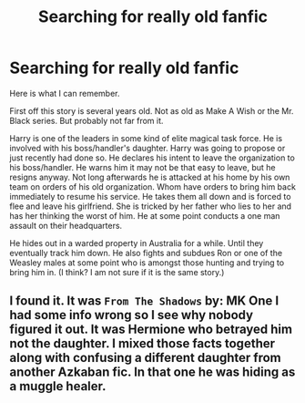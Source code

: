 #+TITLE: Searching for really old fanfic

* Searching for really old fanfic
:PROPERTIES:
:Author: reaharley
:Score: 3
:DateUnix: 1499943823.0
:DateShort: 2017-Jul-13
:FlairText: Fic Search
:END:
Here is what I can remember.

First off this story is several years old. Not as old as Make A Wish or the Mr. Black series. But probably not far from it.

Harry is one of the leaders in some kind of elite magical task force. He is involved with his boss/handler's daughter. Harry was going to propose or just recently had done so. He declares his intent to leave the organization to his boss/handler. He warns him it may not be that easy to leave, but he resigns anyway. Not long afterwards he is attacked at his home by his own team on orders of his old organization. Whom have orders to bring him back immediately to resume his service. He takes them all down and is forced to flee and leave his girlfriend. She is tricked by her father who lies to her and has her thinking the worst of him. He at some point conducts a one man assault on their headquarters.

He hides out in a warded property in Australia for a while. Until they eventually track him down. He also fights and subdues Ron or one of the Weasley males at some point who is amongst those hunting and trying to bring him in. (I think? I am not sure if it is the same story.)


** I found it. It was ~From The Shadows~ by: MK One I had some info wrong so I see why nobody figured it out. It was Hermione who betrayed him not the daughter. I mixed those facts together along with confusing a different daughter from another Azkaban fic. In that one he was hiding as a muggle healer.
:PROPERTIES:
:Author: reaharley
:Score: 1
:DateUnix: 1500225686.0
:DateShort: 2017-Jul-16
:END:
